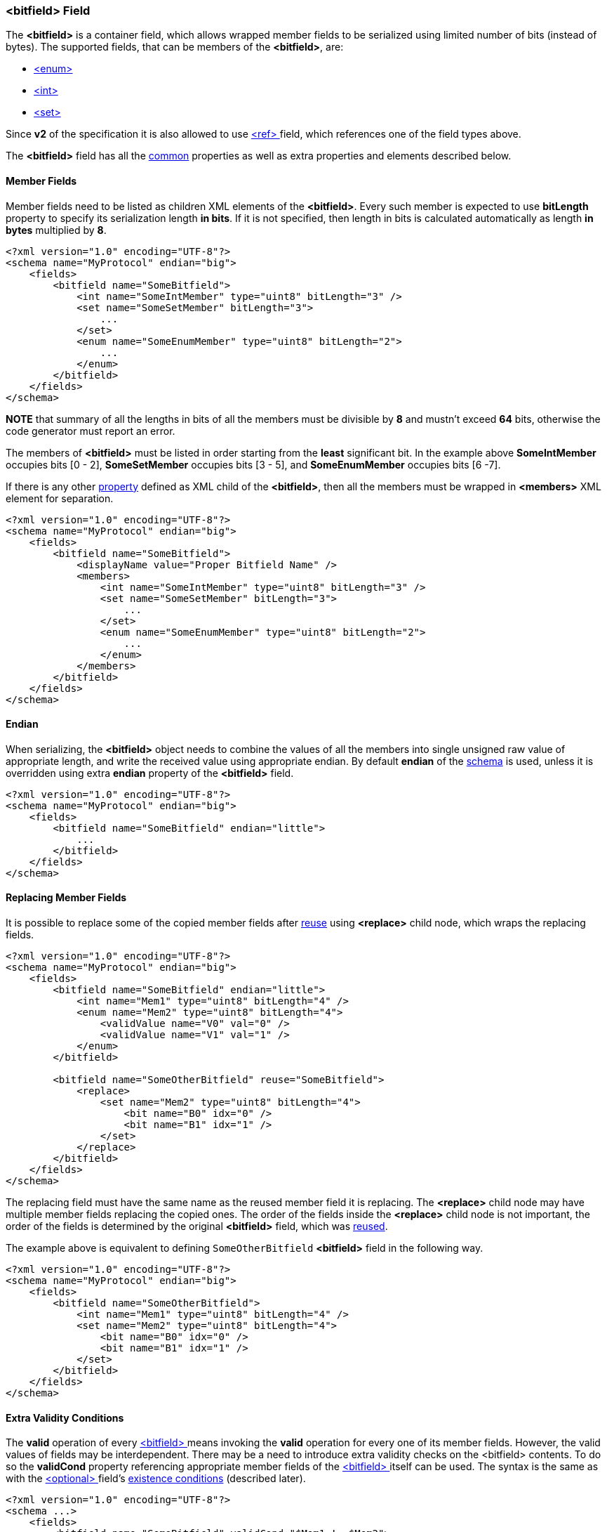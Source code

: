 [[fields-bitfield]]
=== &lt;bitfield&gt; Field ===
The **&lt;bitfield&gt;** is a container field, which allows wrapped member fields
to be serialized using limited number of bits (instead of bytes). 
The supported fields, that can be members of the **&lt;bitfield&gt;**, are:

* <<fields-enum, &lt;enum&gt; >>
* <<fields-int, &lt;int&gt; >>
* <<fields-set, &lt;set&gt; >>

Since **v2** of the specification it is also allowed to use 
<<fields-ref, &lt;ref&gt; >> field, which references one of the field types above.

The **&lt;bitfield&gt;** field has all the <<fields-common, common>> properties
as well as extra properties and elements described below.

[[fields-bitfield-member-fields]]
==== Member Fields ====
Member fields need to be listed as children XML elements of the **&lt;bitfield&gt;**.
Every such member is expected to use **bitLength** property to specify its
serialization length **in bits**. If it is not specified, then length in bits
is calculated automatically as length **in bytes** multiplied by **8**.
[source,xml]
----
<?xml version="1.0" encoding="UTF-8"?>
<schema name="MyProtocol" endian="big">
    <fields>
        <bitfield name="SomeBitfield">
            <int name="SomeIntMember" type="uint8" bitLength="3" />
            <set name="SomeSetMember" bitLength="3">
                ...
            </set>
            <enum name="SomeEnumMember" type="uint8" bitLength="2">
                ...
            </enum>
        </bitfield>
    </fields>
</schema>
----
**NOTE** that summary of all the lengths in bits of all the members must be
divisible by **8** and mustn't exceed **64** bits, otherwise the code generator 
must report an error.

The members of **&lt;bitfield&gt;** must be listed in order starting from the
**least** significant bit. In the example above *SomeIntMember* occupies bits
[0 - 2], *SomeSetMember* occupies bits [3 - 5], and *SomeEnumMember* occupies
bits [6 -7].

If there is any other <<intro-properties, property>> defined as XML child
of the **&lt;bitfield&gt;**, then all the members must be wrapped in 
**&lt;members&gt;** XML element for separation.
[source,xml]
----
<?xml version="1.0" encoding="UTF-8"?>
<schema name="MyProtocol" endian="big">
    <fields>
        <bitfield name="SomeBitfield">
            <displayName value="Proper Bitfield Name" />
            <members>
                <int name="SomeIntMember" type="uint8" bitLength="3" />
                <set name="SomeSetMember" bitLength="3">
                    ...
                </set>
                <enum name="SomeEnumMember" type="uint8" bitLength="2">
                    ...
                </enum>
            </members>
        </bitfield>
    </fields>
</schema>
----

[[fields-bitfield-endian]]
==== Endian ====
When serializing, the **&lt;bitfield&gt;** object needs to combine the
values of all the members into single unsigned raw value of appropriate length,
and write the received value using appropriate endian.
By default **endian** of the <<schema-schema, schema>> is used, unless it
is overridden using extra **endian** property of the **&lt;bitfield&gt;** field.
[source,xml]
----
<?xml version="1.0" encoding="UTF-8"?>
<schema name="MyProtocol" endian="big">
    <fields>
        <bitfield name="SomeBitfield" endian="little">
            ...
        </bitfield>
    </fields>
</schema>
----

[[fields-bitfield-replacing-member-fields]]
==== Replacing Member Fields ====
It is possible to replace some of the copied member fields after 
<<fields-common-reusing-other-fields, reuse>> using **&lt;replace&gt;**
child node, which wraps the replacing fields.
[source,xml]
----
<?xml version="1.0" encoding="UTF-8"?>
<schema name="MyProtocol" endian="big">
    <fields>
        <bitfield name="SomeBitfield" endian="little">
            <int name="Mem1" type="uint8" bitLength="4" />
            <enum name="Mem2" type="uint8" bitLength="4">
                <validValue name="V0" val="0" />
                <validValue name="V1" val="1" />
            </enum>
        </bitfield>
        
        <bitfield name="SomeOtherBitfield" reuse="SomeBitfield">
            <replace>
                <set name="Mem2" type="uint8" bitLength="4">
                    <bit name="B0" idx="0" />
                    <bit name="B1" idx="1" />
                </set>
            </replace>
        </bitfield>
    </fields>
</schema>
----
The replacing field must have the same name as the reused member field it is
replacing. The **&lt;replace&gt;** child node may have multiple member fields replacing
the copied ones. The order of the fields inside the **&lt;replace&gt;** child node
is not important, the order of the fields is determined by the original 
**&lt;bitfield&gt;** field, which was <<fields-common-reusing-other-fields, reused>>.

The example above is equivalent to defining `SomeOtherBitfield` **&lt;bitfield&gt;** field
in the following way.

[source,xml]
----
<?xml version="1.0" encoding="UTF-8"?>
<schema name="MyProtocol" endian="big">
    <fields>
        <bitfield name="SomeOtherBitfield">
            <int name="Mem1" type="uint8" bitLength="4" />
            <set name="Mem2" type="uint8" bitLength="4">
                <bit name="B0" idx="0" />
                <bit name="B1" idx="1" />
            </set>
        </bitfield>
    </fields>
</schema>
----

[[fields-bitfield-valid-conditions]]
==== Extra Validity Conditions ====
The **valid** operation of every <<fields-bitfield, &lt;bitfield&gt; >> means invoking
the **valid** operation for every one of its member fields. However, the valid values
of fields may be interdependent. There may be a need to introduce extra validity checks
on the &lt;bitfield&gt; contents. To do so the **validCond** property referencing appropriate
member fields of the <<fields-bitfield, &lt;bitfield&gt; >> itself can be used. The syntax is
the same as with the <<fields-optional, &lt;optional&gt; >> field's
<<fields-optional-existence-conditions, existence conditions>> (described later).

[source,xml]
----
<?xml version="1.0" encoding="UTF-8"?>
<schema ...>
    <fields>
        <bitfield name="SomeBitfield" validCond="$Mem1 != $Mem2">
            <int name="Mem1" type="uint8" bitLength="4" />
            <int name="Mem2" type="uint8" bitLength="4" />
        </bitfield>
    </fields>
</schema>
----

In case of multiple conditions the **validCond** needs to be specified
as the `<validCond>` child node with a single `<and>` or `<or>` immediate child.
Nested `<and>` and/or `<or>` conditions are allowed in the same way as with the
<<fields-optional, &lt;optional&gt; >> field's <<fields-optional-existence-conditions, existence conditions>>.
The only difference is that the inner child nodes must be named `validCond` instead of `cond`.

[source,xml]
----
<?xml version="1.0" encoding="UTF-8"?>
<schema ...>
    <fields>
        <bitfield name="SomeBitfield">
            <members>
                <int name="Mem1" type="uint8" bitLength="4" />
                <int name="Mem2" type="uint8" bitLength="4" />
            </members>
            <validCond>
                <or>
                    <validCond value="$Mem1 = 0" />
                    <validCond value="$Mem2 != 0" />
                </or>
            </validCond>
        </bitfield>
    </fields>
</schema>
----

In case some other <<fields-bitfield, &lt;bitfield&gt; >> have similar fields and the same extra validity conditions apply to
the <<fields-bitfield, &lt;bitfield&gt; >> field being defined, it is possible to copy the conditions using **copyValidCondFrom**
property.
[source,xml]
----
<?xml version="1.0" encoding="UTF-8"?>
<schema ...>
    <fields>
        <bitfield name="SomeBitfield" validCond="$Mem1 != $Mem2">
            <int name="Mem1" type="uint8" bitLength="4" />
            <int name="Mem2" type="uint8" bitLength="4" />
        </bitfield>

        <bitfield name="SomeOtherBitfield" copyValidCondFrom="SomeBitfield">
            <int name="Mem3" type="uint8" bitLength="4" />
            <int name="Mem1" type="uint8" bitLength="6" />
            <int name="Mem2" type="uint8" bitLength="6" />
        </bitfield>
    </fields>
</schema>
----


Use <<appendix-bitfield, properties table>> for future references.
